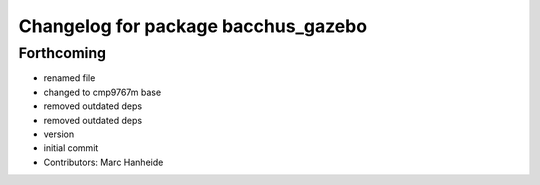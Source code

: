 ^^^^^^^^^^^^^^^^^^^^^^^^^^^^^^^^^^^^
Changelog for package bacchus_gazebo
^^^^^^^^^^^^^^^^^^^^^^^^^^^^^^^^^^^^

Forthcoming
-----------
* renamed file
* changed to cmp9767m base
* removed outdated deps
* removed outdated deps
* version
* initial commit
* Contributors: Marc Hanheide
